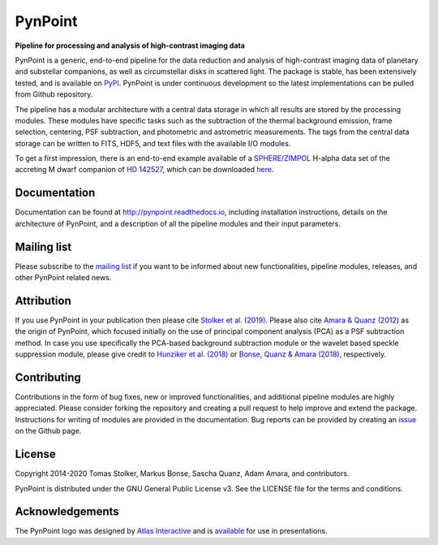 PynPoint
========

**Pipeline for processing and analysis of high-contrast imaging data**

.. image:: https://badge.fury.io/py/pynpoint.svg
    :target: https://pypi.python.org/pypi/pynpoint

.. image:: https://img.shields.io/badge/Python-3.6%2C%203.7-yellow.svg?style=flat
    :target: https://pypi.python.org/pypi/pynpoint

.. image:: https://travis-ci.org/PynPoint/PynPoint.svg?branch=master
    :target: https://travis-ci.org/PynPoint/PynPoint

.. image:: https://readthedocs.org/projects/pynpoint/badge/?version=latest
    :target: http://pynpoint.readthedocs.io/en/latest/?badge=latest

.. image:: https://coveralls.io/repos/github/PynPoint/PynPoint/badge.svg?branch=master
    :target: https://coveralls.io/github/PynPoint/PynPoint?branch=master

.. image:: https://www.codefactor.io/repository/github/pynpoint/pynpoint/badge
    :target: https://www.codefactor.io/repository/github/pynpoint/pynpoint

.. image:: https://img.shields.io/badge/License-GPLv3-blue.svg
    :target: https://github.com/PynPoint/PynPoint/blob/master/LICENSE

.. image:: http://img.shields.io/badge/arXiv-1811.03336-orange.svg?style=flat
    :target: http://arxiv.org/abs/1811.03336

PynPoint is a generic, end-to-end pipeline for the data reduction and analysis of high-contrast imaging data of planetary and substellar companions, as well as circumstellar disks in scattered light. The package is stable, has been extensively tested, and is available on `PyPI <https://pypi.org/project/pynpoint/>`_. PynPoint is under continuous development so the latest implementations can be pulled from Github repository.

The pipeline has a modular architecture with a central data storage in which all results are stored by the processing modules. These modules have specific tasks such as the subtraction of the thermal background emission, frame selection, centering, PSF subtraction, and photometric and astrometric measurements. The tags from the central data storage can be written to FITS, HDF5, and text files with the available I/O modules.

To get a first impression, there is an end-to-end example available of a `SPHERE/ZIMPOL <https://www.eso.org/sci/facilities/paranal/instruments/sphere.html>`_ H-alpha data set of the accreting M dwarf companion of `HD 142527 <http://ui.adsabs.harvard.edu/abs/2019A%26A...622A.156C>`_, which can be downloaded `here <https://people.phys.ethz.ch/~stolkert/pynpoint/hd142527_zimpol_h-alpha.tgz>`_.

Documentation
-------------

Documentation can be found at `http://pynpoint.readthedocs.io <http://pynpoint.readthedocs.io>`_, including installation instructions, details on the architecture of PynPoint, and a description of all the pipeline modules and their input parameters.

Mailing list
------------

Please subscribe to the `mailing list <https://pynpoint.readthedocs.io/en/latest/mailing.html>`_ if you want to be informed about new functionalities, pipeline modules, releases, and other PynPoint related news.

Attribution
-----------

If you use PynPoint in your publication then please cite `Stolker et al. (2019) <http://ui.adsabs.harvard.edu/abs/2019A%26A...621A..59S>`_. Please also cite `Amara & Quanz (2012) <http://ui.adsabs.harvard.edu/abs/2012MNRAS.427..948A>`_ as the origin of PynPoint, which focused initially on the use of principal component analysis (PCA) as a PSF subtraction method. In case you use specifically the PCA-based background subtraction module or the wavelet based speckle suppression module, please give credit to `Hunziker et al. (2018) <http://ui.adsabs.harvard.edu/abs/2018A%26A...611A..23H>`_ or `Bonse, Quanz & Amara (2018) <http://ui.adsabs.harvard.edu/abs/2018arXiv180405063B>`_, respectively.

Contributing
------------

Contributions in the form of bug fixes, new or improved functionalities, and additional pipeline modules are highly appreciated. Please consider forking the repository and creating a pull request to help improve and extend the package. Instructions for writing of modules are provided in the documentation. Bug reports can be provided by creating an `issue <https://github.com/PynPoint/PynPoint/issues>`_ on the Github page.

License
-------

Copyright 2014-2020 Tomas Stolker, Markus Bonse, Sascha Quanz, Adam Amara, and contributors.

PynPoint is distributed under the GNU General Public License v3. See the LICENSE file for the terms and conditions.

Acknowledgements
----------------

The PynPoint logo was designed by `Atlas Interactive <https://atlas-interactive.nl>`_ and is `available <https://quanz-group.ethz.ch/research/algorithms/pynpoint.html>`_ for use in presentations.
